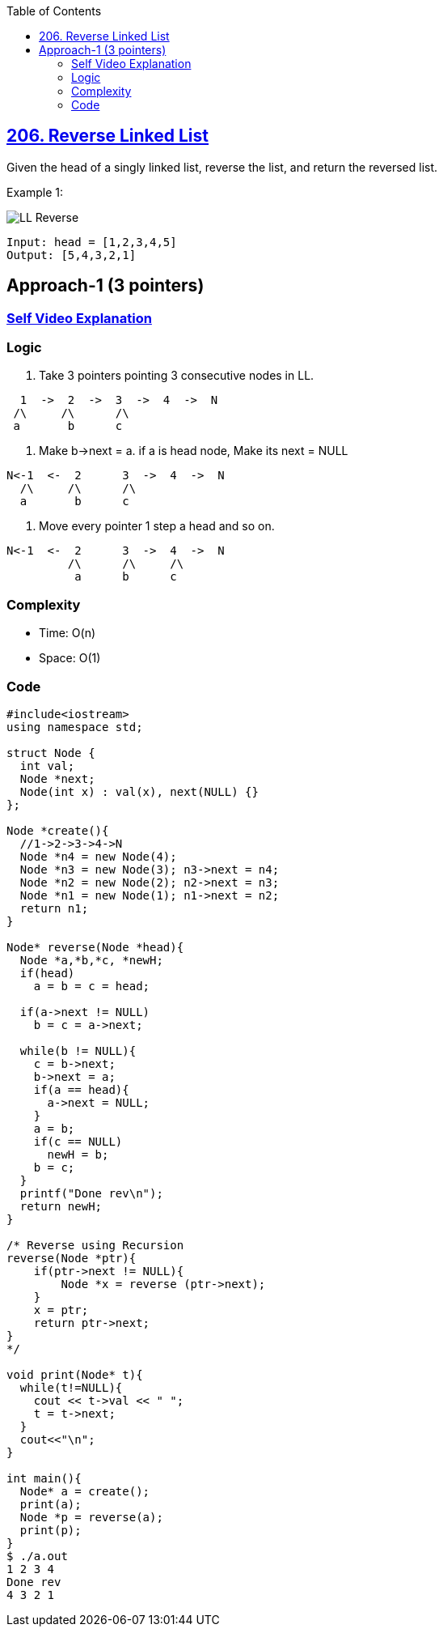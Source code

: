 :toc:
:toclevels: 6

== link:https://leetcode.com/problems/reverse-linked-list/[206. Reverse Linked List]
Given the head of a singly linked list, reverse the list, and return the reversed list.

Example 1:

image::https://assets.leetcode.com/uploads/2021/02/19/rev1ex1.jpg?raw=true[LL Reverse]
```
Input: head = [1,2,3,4,5]
Output: [5,4,3,2,1]
```

== Approach-1 (3 pointers)
=== link:https://youtu.be/UheqFiqUbgQ[Self Video Explanation]
=== Logic
1. Take 3 pointers pointing 3 consecutive nodes in LL.
```c
  1  ->  2  ->  3  ->  4  ->  N
 /\     /\      /\
 a       b      c
```
2. Make b->next = a. if a is head node, Make its next = NULL
```c
N<-1  <-  2      3  ->  4  ->  N
  /\     /\      /\
  a       b      c
```
3. Move every pointer 1 step a head and so on.
```c
N<-1  <-  2      3  ->  4  ->  N
         /\      /\     /\
          a      b      c
```
=== Complexity
* Time: O(n)
* Space: O(1)

=== Code
```c
#include<iostream>
using namespace std;

struct Node {
  int val;
  Node *next;
  Node(int x) : val(x), next(NULL) {}
};

Node *create(){
  //1->2->3->4->N
  Node *n4 = new Node(4);
  Node *n3 = new Node(3); n3->next = n4;
  Node *n2 = new Node(2); n2->next = n3;
  Node *n1 = new Node(1); n1->next = n2;
  return n1;
}

Node* reverse(Node *head){
  Node *a,*b,*c, *newH;
  if(head)
    a = b = c = head;

  if(a->next != NULL)
    b = c = a->next;

  while(b != NULL){
    c = b->next;
    b->next = a;
    if(a == head){
      a->next = NULL;
    }
    a = b;
    if(c == NULL)
      newH = b;
    b = c;
  }
  printf("Done rev\n");
  return newH;
}

/* Reverse using Recursion
reverse(Node *ptr){
    if(ptr->next != NULL){
        Node *x = reverse (ptr->next);
    }
    x = ptr;
    return ptr->next;
} 
*/

void print(Node* t){
  while(t!=NULL){
    cout << t->val << " ";
    t = t->next;
  }
  cout<<"\n";
}

int main(){
  Node* a = create();
  print(a);
  Node *p = reverse(a);
  print(p);
}
$ ./a.out
1 2 3 4
Done rev
4 3 2 1
```
